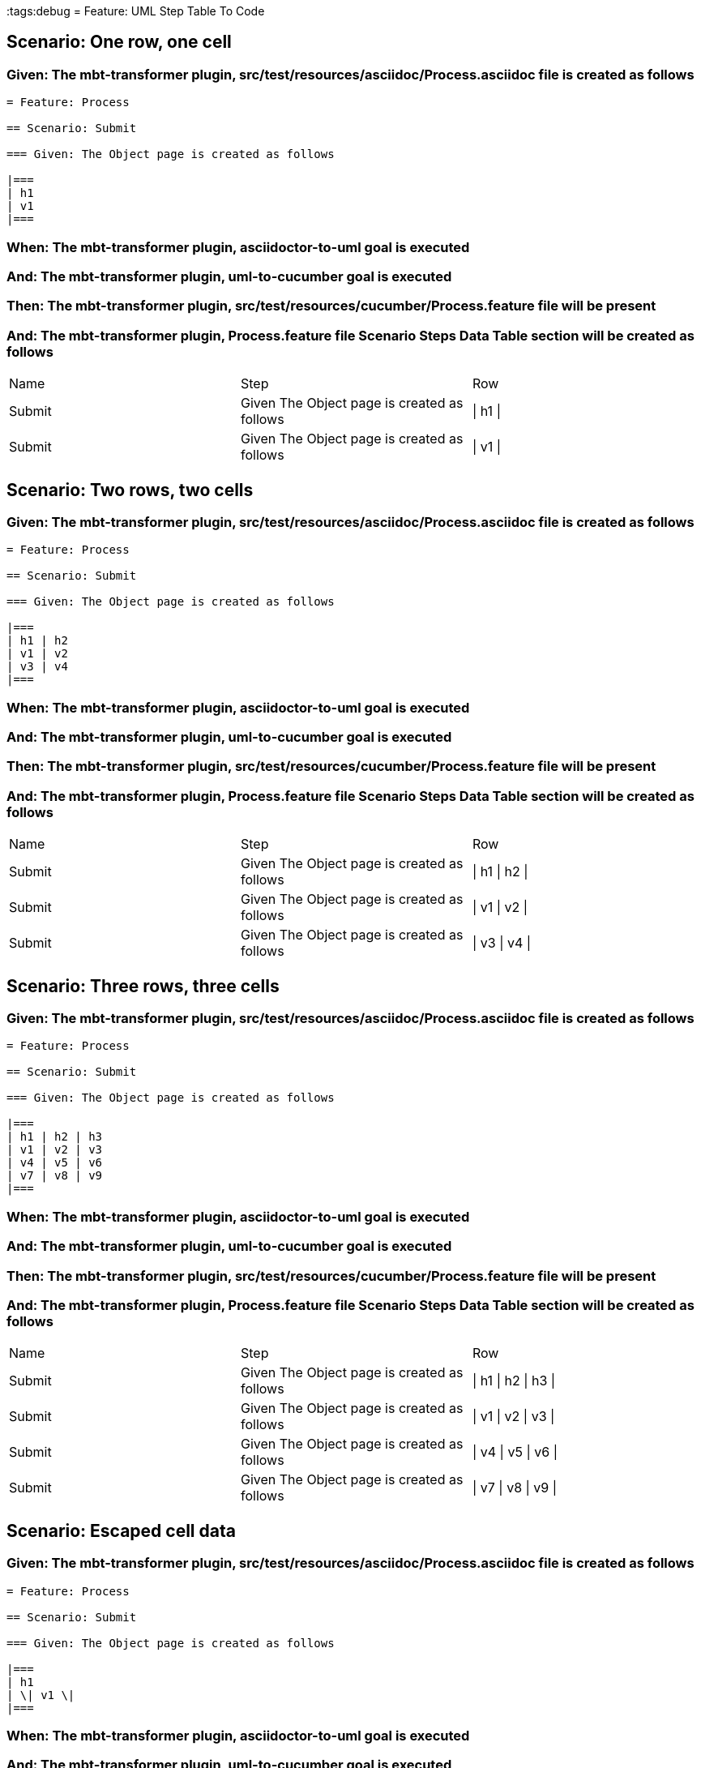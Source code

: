 :tags:debug
= Feature: UML Step Table To Code

== Scenario: One row, one cell

=== Given: The mbt-transformer plugin, src/test/resources/asciidoc/Process.asciidoc file is created as follows

----
= Feature: Process

== Scenario: Submit

=== Given: The Object page is created as follows

|===
| h1
| v1
|===
----

=== When: The mbt-transformer plugin, asciidoctor-to-uml goal is executed

=== And: The mbt-transformer plugin, uml-to-cucumber goal is executed

=== Then: The mbt-transformer plugin, src/test/resources/cucumber/Process.feature file will be present

=== And: The mbt-transformer plugin, Process.feature file Scenario Steps Data Table section will be created as follows

|===
| Name   | Step                                        | Row     
| Submit | Given The Object page is created as follows | \| h1 \|
| Submit | Given The Object page is created as follows | \| v1 \|
|===

== Scenario: Two rows, two cells

=== Given: The mbt-transformer plugin, src/test/resources/asciidoc/Process.asciidoc file is created as follows

----
= Feature: Process

== Scenario: Submit

=== Given: The Object page is created as follows

|===
| h1 | h2
| v1 | v2
| v3 | v4
|===
----

=== When: The mbt-transformer plugin, asciidoctor-to-uml goal is executed

=== And: The mbt-transformer plugin, uml-to-cucumber goal is executed

=== Then: The mbt-transformer plugin, src/test/resources/cucumber/Process.feature file will be present

=== And: The mbt-transformer plugin, Process.feature file Scenario Steps Data Table section will be created as follows

|===
| Name   | Step                                        | Row           
| Submit | Given The Object page is created as follows | \| h1 \| h2 \|
| Submit | Given The Object page is created as follows | \| v1 \| v2 \|
| Submit | Given The Object page is created as follows | \| v3 \| v4 \|
|===

== Scenario: Three rows, three cells

=== Given: The mbt-transformer plugin, src/test/resources/asciidoc/Process.asciidoc file is created as follows

----
= Feature: Process

== Scenario: Submit

=== Given: The Object page is created as follows

|===
| h1 | h2 | h3
| v1 | v2 | v3
| v4 | v5 | v6
| v7 | v8 | v9
|===
----

=== When: The mbt-transformer plugin, asciidoctor-to-uml goal is executed

=== And: The mbt-transformer plugin, uml-to-cucumber goal is executed

=== Then: The mbt-transformer plugin, src/test/resources/cucumber/Process.feature file will be present

=== And: The mbt-transformer plugin, Process.feature file Scenario Steps Data Table section will be created as follows

|===
| Name   | Step                                        | Row                 
| Submit | Given The Object page is created as follows | \| h1 \| h2 \| h3 \|
| Submit | Given The Object page is created as follows | \| v1 \| v2 \| v3 \|
| Submit | Given The Object page is created as follows | \| v4 \| v5 \| v6 \|
| Submit | Given The Object page is created as follows | \| v7 \| v8 \| v9 \|
|===

== Scenario: Escaped cell data

=== Given: The mbt-transformer plugin, src/test/resources/asciidoc/Process.asciidoc file is created as follows

----
= Feature: Process

== Scenario: Submit

=== Given: The Object page is created as follows

|===
| h1
| \| v1 \|
|===
----

=== When: The mbt-transformer plugin, asciidoctor-to-uml goal is executed

=== And: The mbt-transformer plugin, uml-to-cucumber goal is executed

=== Then: The mbt-transformer plugin, src/test/resources/cucumber/Process.feature file will be present

=== And: The mbt-transformer plugin, Process.feature file Scenario Steps Data Table section will be created as follows

|===
| Name   | Step                                        | Row               
| Submit | Given The Object page is created as follows | \| h1 \|          
| Submit | Given The Object page is created as follows | \| \\\| v1 \\\| \|
|===

